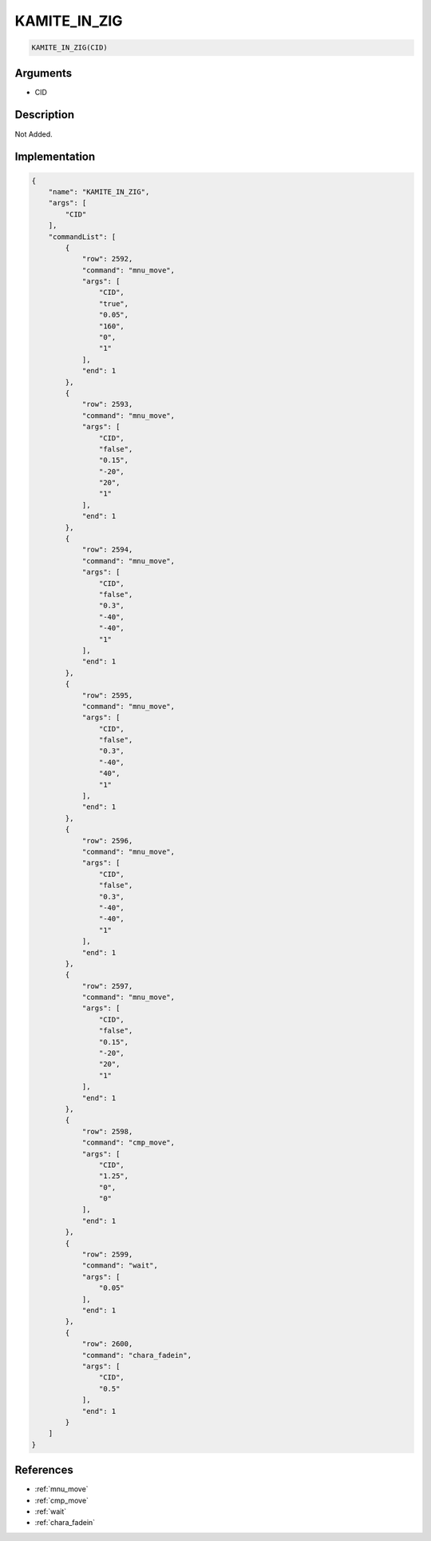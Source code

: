 .. _KAMITE_IN_ZIG:

KAMITE_IN_ZIG
========================

.. code-block:: text

	KAMITE_IN_ZIG(CID)


Arguments
------------

* CID

Description
-------------

Not Added.

Implementation
-------------

.. code-block:: json

	{
	    "name": "KAMITE_IN_ZIG",
	    "args": [
	        "CID"
	    ],
	    "commandList": [
	        {
	            "row": 2592,
	            "command": "mnu_move",
	            "args": [
	                "CID",
	                "true",
	                "0.05",
	                "160",
	                "0",
	                "1"
	            ],
	            "end": 1
	        },
	        {
	            "row": 2593,
	            "command": "mnu_move",
	            "args": [
	                "CID",
	                "false",
	                "0.15",
	                "-20",
	                "20",
	                "1"
	            ],
	            "end": 1
	        },
	        {
	            "row": 2594,
	            "command": "mnu_move",
	            "args": [
	                "CID",
	                "false",
	                "0.3",
	                "-40",
	                "-40",
	                "1"
	            ],
	            "end": 1
	        },
	        {
	            "row": 2595,
	            "command": "mnu_move",
	            "args": [
	                "CID",
	                "false",
	                "0.3",
	                "-40",
	                "40",
	                "1"
	            ],
	            "end": 1
	        },
	        {
	            "row": 2596,
	            "command": "mnu_move",
	            "args": [
	                "CID",
	                "false",
	                "0.3",
	                "-40",
	                "-40",
	                "1"
	            ],
	            "end": 1
	        },
	        {
	            "row": 2597,
	            "command": "mnu_move",
	            "args": [
	                "CID",
	                "false",
	                "0.15",
	                "-20",
	                "20",
	                "1"
	            ],
	            "end": 1
	        },
	        {
	            "row": 2598,
	            "command": "cmp_move",
	            "args": [
	                "CID",
	                "1.25",
	                "0",
	                "0"
	            ],
	            "end": 1
	        },
	        {
	            "row": 2599,
	            "command": "wait",
	            "args": [
	                "0.05"
	            ],
	            "end": 1
	        },
	        {
	            "row": 2600,
	            "command": "chara_fadein",
	            "args": [
	                "CID",
	                "0.5"
	            ],
	            "end": 1
	        }
	    ]
	}

References
-------------
* :ref:`mnu_move`
* :ref:`cmp_move`
* :ref:`wait`
* :ref:`chara_fadein`
